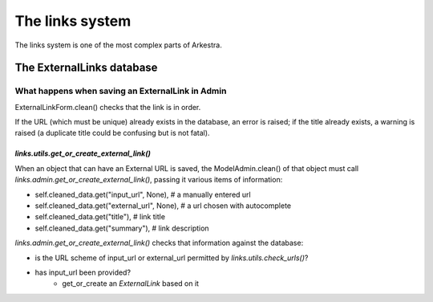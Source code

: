 ################
The links system
################

The links system is one of the most complex parts of Arkestra.

**************************
The ExternalLinks database
**************************

What happens when saving an ExternalLink in Admin
=================================================

ExternalLinkForm.clean() checks that the link is in order.

If the URL (which must be unique) already exists in the database, an error is raised; if the title already exists, a warning is raised (a duplicate title could be confusing but is not fatal).


`links.utils.get_or_create_external_link()`
-------------------------------------------

When an object that can have an External URL is saved, the ModelAdmin.clean() of that object must call `links.admin.get_or_create_external_link()`, passing it various items of information:

* self.cleaned_data.get("input_url", None), # a manually entered url
* self.cleaned_data.get("external_url", None), # a url chosen with autocomplete
* self.cleaned_data.get("title"), # link title
* self.cleaned_data.get("summary"), # link description

`links.admin.get_or_create_external_link()` checks that information against the database:

* is the URL scheme of input_url or external_url permitted by `links.utils.check_urls()`?
* has input_url been provided?
	* get_or_create an `ExternalLink` based on it